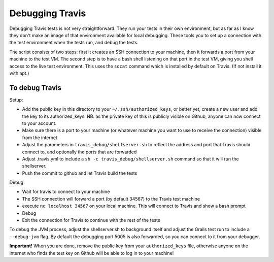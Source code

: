 Debugging Travis
================

Debugging Travis tests is not very straightforward. They run your tests in their own environment, but as far as I know they don't make an image of that environment available for local debugging. These tools you to set up a connection with the test environment when the tests run, and debug the tests.

The script consists of two steps: first it creates an SSH connection to your machine, then it forwards a port from your machine to the test VM. The second step is to have a bash shell listening on that port in the test VM, giving you shell access to the live test environment. This uses the ``socat`` command which is installed by default on Travis. (If not install it with apt.)

To debug Travis
---------------

Setup:

- Add the public key in this directory to your ``~/.ssh/authorized_keys``, or better yet, create a new user and add the key to its authorized_keys. NB: as the private key of this is publicly visible on Github, anyone can now connect to your account.
- Make sure there is a port to your machine (or whatever machine you want to use to receive the connection) visible from the internet
- Adjust the parameters in ``travis_debug/shellserver.sh`` to reflect the address and port that Travis should connect to, and optionally the ports that are forwarded
- Adjust .travis.yml to include a ``sh -c travis_debug/shellserver.sh`` command so that it will run the shellserver.
- Push the commit to github and let Travis build the tests

Debug:

- Wait for travis to connect to your machine
- The SSH connection will forward a port (by default 34567) to the Travis test machine
- execute ``nc localhost 34567`` on your local machine. This will connect to Travis and show a bash prompt
- Debug
- Exit the connection for Travis to continue with the rest of the tests

To debug the JVM process, adjust the shellserver.sh to background itself and adjust the Grails test run to include a ``--debug-jvm`` flag. By default the debugging port 5005 is also forwarded, so you can connect to it from your debugger.

**Important!** When you are done, remove the public key from your ``authorized_keys`` file, otherwise anyone on the internet who finds the test key on Github will be able to log in to your machine!
